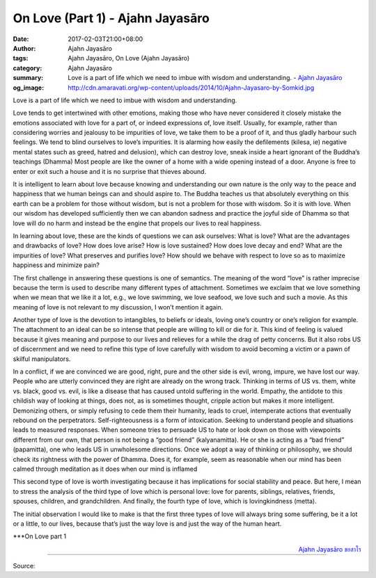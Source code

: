 On Love (Part 1) - Ajahn Jayasāro
#################################

:date: 2017-02-03T21:00+08:00
:author: Ajahn Jayasāro
:tags: Ajahn Jayasāro, On Love (Ajahn Jayasāro)
:category: Ajahn Jayasāro
:summary: Love is a part of life which we need to imbue with wisdom and understanding.
          - `Ajahn Jayasāro`_
:og_image: http://cdn.amaravati.org/wp-content/uploads/2014/10/Ajahn-Jayasaro-by-Somkid.jpg


Love is a part of life which we need to imbue with wisdom and understanding.

Love tends to get intertwined with other emotions, making those who have never considered it closely mistake the emotions associated with love for a part of, or indeed expressions of, love itself. Usually, for example, rather than considering worries and jealousy to be impurities of love, we take them to be a proof of it, and thus gladly harbour such feelings. We tend to blind ourselves to love’s impurities. It is alarming how easily the defilements (kilesa, ie) negative mental states such as greed, hatred and delusion), which can destroy love, sneak inside a heart ignorant of the Buddha’s teachings (Dhamma) Most people are like the owner of a home with a wide opening instead of a door. Anyone is free to enter or exit such a house and it is no surprise that thieves abound.

It is intelligent to learn about love because knowing and understanding our own nature is the only way to the peace and happiness that we human beings can and should aspire to. The Buddha teaches us that absolutely everything on this earth can be a problem for those without wisdom, but is not a problem for those with wisdom. So it is with love. When our wisdom has developed sufficiently then we can abandon sadness and practice the joyful side of Dhamma so that love will do no harm and instead be the engine that propels our lives to real happiness.

In learning about love, these are the kinds of questions we can ask ourselves: What is love? What are the advantages and drawbacks of love? How does love arise? How is love sustained? How does love decay and end? What are the impurities of love? What preserves and purifies love? How should we behave with respect to love so as to maximize happiness and minimize pain?

The first challenge in answering these questions is one of semantics. The meaning of the word “love” is rather imprecise because the term is used to describe many different types of attachment. Sometimes we exclaim that we love something when we mean that we like it a lot, e.g., we love swimming, we love seafood, we love such and such a movie. As this meaning of love is not relevant to my discussion, I won’t mention it again.

Another type of love is the devotion to intangibles, to beliefs or ideals, loving one’s country or one’s religion for example. The attachment to an ideal can be so intense that people are willing to kill or die for it. This kind of feeling is valued because it gives meaning and purpose to our lives and relieves for a while the drag of petty concerns. But it also robs US of discernment and we need to refine this type of love carefully with wisdom to avoid becoming a victim or a pawn of skilful manipulators.

In a conflict, if we are convinced we are good, right, pure and the other side is evil, wrong, impure, we have lost our way. People who are utterly convinced they are right are already on the wrong track. Thinking in terms of US vs. them, white vs. black, good vs. evil, is like a disease that has caused untold suffering in the world. Empathy, the antidote to this childish way of looking at things, does not, as is sometimes thought, cripple action but makes it more intelligent. Demonizing others, or simply refusing to cede them their humanity, leads to cruel, intemperate actions that eventually rebound on the perpetrators. Self-righteousness is a form of intoxication. Seeking to understand people and situations leads to measured responses. When someone tries to persuade US to hate or look down on those with viewpoints different from our own, that person is not being a “good friend” (kalyanamitta). He or she is acting as a “bad friend” (papamitta), one who leads US in unwholesome directions. Once we adopt a way of thinking or philosophy, we should check its rightness with the power of Dhamma. Does it, for example, seem as reasonable when our mind has been calmed through meditation as it does when our mind is inflamed

This second type of love is worth investigating because it has implications for social stability and peace. But here, I mean to stress the analysis of the third type of love which is personal love: love for parents, siblings, relatives, friends, spouses, children, and grandchildren. And finally, the fourth type of love, which is lovingkindness (metta).

The initial observation I would like to make is that the first three types of love will always bring some suffering, be it a lot or a little, to our lives, because that’s just the way love is and just the way of the human heart.

\***On Love part 1

.. container:: align-right

  `Ajahn Jayasāro`_ `ชยสาโร`_

.. image:: https://scontent-tpe1-1.xx.fbcdn.net/v/t1.0-9/16425888_905351239601116_8912287938964566094_n.jpg?oh=b0b869d1d8a8a4ef77a5c9548accfbdd&oe=5947D1FB
   :align: center
   :alt: On Love (Part 1)

----

Source:

.. raw:: html

  <iframe src="https://www.facebook.com/plugins/post.php?href=https%3A%2F%2Fwww.facebook.com%2Fpermalink.php%3Fstory_fbid%3D905351239601116%26id%3D182989118504002%26substory_index%3D0&width=500" width="500" height="531" style="border:none;overflow:hidden" scrolling="no" frameborder="0" allowTransparency="true"></iframe>

.. _Ajahn Jayasāro: http://www.amaravati.org/biographies/ajahn-jayasaro/
.. _ชยสาโร: https://www.google.com/search?q=%E0%B8%8A%E0%B8%A2%E0%B8%AA%E0%B8%B2%E0%B9%82%E0%B8%A3
